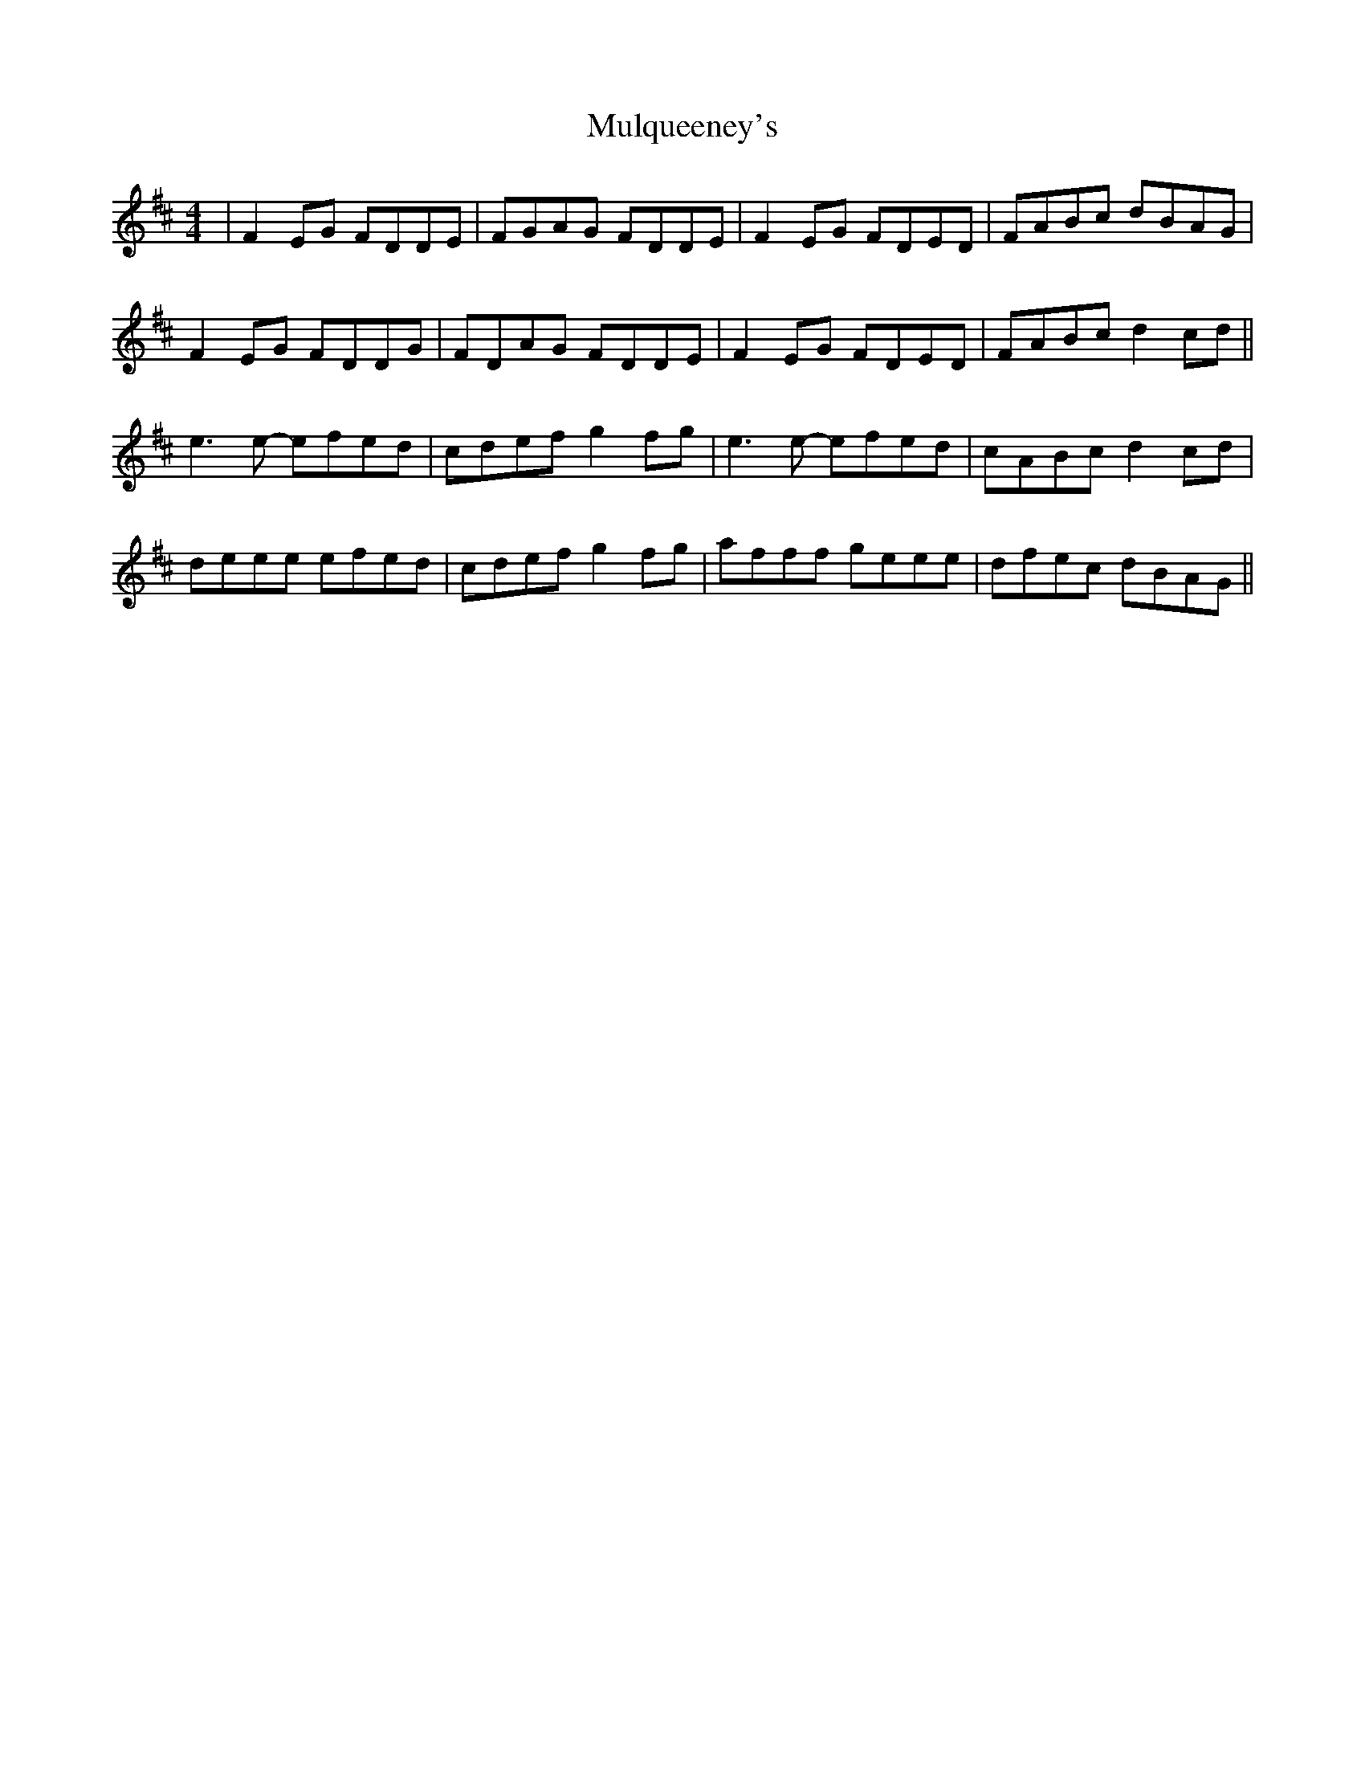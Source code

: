 X: 28453
T: Mulqueeney's
R: reel
M: 4/4
K: Dmajor
|F2 EG FDDE|FGAG FDDE|F2 EG FDED|FABc dBAG|
F2 EG FDDG|FDAG FDDE|F2 EG FDED|FABc d2 cd||
e3 e- efed|cdef g2 fg|e3e- efed|cABc d2 cd|
deee efed|cdef g2 fg|afff geee|dfec dBAG||

